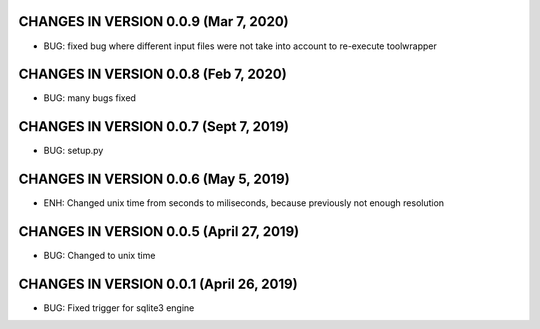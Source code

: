 CHANGES IN VERSION 0.0.9 (Mar 7, 2020)
-------------------------

- BUG: fixed bug where different input files were not take into account to re-execute toolwrapper

CHANGES IN VERSION 0.0.8 (Feb 7, 2020)
-------------------------

- BUG: many bugs fixed

CHANGES IN VERSION 0.0.7 (Sept 7, 2019)
-------------------------

- BUG: setup.py

CHANGES IN VERSION 0.0.6 (May 5, 2019)
-------------------------

- ENH: Changed unix time from seconds to miliseconds, because previously not enough resolution

CHANGES IN VERSION 0.0.5 (April 27, 2019)
-------------------------

- BUG: Changed to unix time

CHANGES IN VERSION 0.0.1 (April 26, 2019)
-------------------------

- BUG: Fixed trigger for sqlite3 engine


